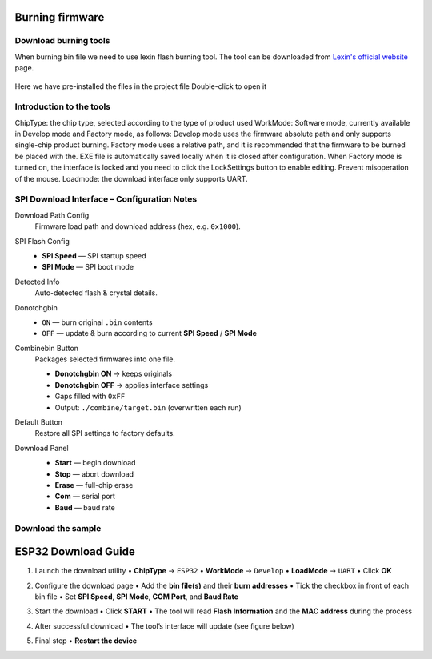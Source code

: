 .. __Burning firmware:

Burning firmware
====================

Download burning tools
^^^^^^^^^^^^^

When burning bin file we need to use lexin flash burning tool. The tool can be downloaded from `Lexin's official website <https://www.espressif.com/zh-hans/support/download/other-tools>`_ page.

   .. image:: /Tutorial/img/乐鑫1.png

   .. image:: /Tutorial/img/乐鑫2.png

Here  we  have  pre-installed  the  files  in  the  project  file Double-click to open it

   .. image:: /Tutorial/img/烧录软件路径.png

Introduction  to  the  tools
^^^^^^^^^^^^^

ChipType:  the  chip  type,  selected  according  to  the  type  of  product  used WorkMode:  Software  mode,  currently  available  in  Develop  mode  and  Factory  mode,  as  follows: Develop  mode  uses  the  firmware  absolute  path  and  only  supports  single-chip  product  burning. Factory  mode  uses  a  relative  path,  and  it  is  recommended  that  the  firmware  to  be  burned  be  placed  with  the. EXE  file  is
automatically  saved  locally  when  it  is  closed  after  configuration. When  Factory  mode  is  turned  on,  the  interface  is  locked  and  you  need  to  click  the  LockSettings  button  to enable  editing.  Prevent  misoperation  of  the  mouse. Loadmode:  the  download  interface  only  supports  UART.

   .. image:: /Tutorial/img/烧录1.png


SPI Download Interface – Configuration Notes
^^^^^^^^^^^^^

Download Path Config
   Firmware load path and download address (hex, e.g. ``0x1000``).

SPI Flash Config
   * **SPI Speed** — SPI startup speed
   * **SPI Mode**  — SPI boot mode

Detected Info
   Auto-detected flash & crystal details.

Donotchgbin
   * ``ON``  — burn original ``.bin`` contents
   * ``OFF`` — update & burn according to current **SPI Speed** / **SPI Mode**

Combinebin Button
   Packages selected firmwares into one file.

   * **Donotchgbin ON**  → keeps originals
   * **Donotchgbin OFF** → applies interface settings
   * Gaps filled with ``0xFF``
   * Output: ``./combine/target.bin`` (overwritten each run)

Default Button
   Restore all SPI settings to factory defaults.

Download Panel
   * **Start** — begin download
   * **Stop**  — abort download
   * **Erase** — full-chip erase
   * **Com**   — serial port
   * **Baud**  — baud rate
  

   .. image:: /Tutorial/img/烧录2.png  

Download  the  sample
^^^^^^^^^^^^^
ESP32 Download Guide
====================

1. Launch the download utility  
   • **ChipType**  → ``ESP32``  
   • **WorkMode**  → ``Develop``  
   • **LoadMode**  → ``UART``  
   • Click **OK**

   .. image:: /Tutorial/img/烧录3.png  

   .. image:: /Tutorial/img/烧录4.png  

2. Configure the download page  
   • Add the **bin file(s)** and their **burn addresses**  
   • Tick the checkbox in front of each bin file  
   • Set **SPI Speed**, **SPI Mode**, **COM Port**, and **Baud Rate**

   .. image:: /Tutorial/img/烧录5.png  

3. Start the download  
   • Click **START**  
   • The tool will read **Flash Information** and the **MAC address** during the process

   .. image:: /Tutorial/img/烧录6.png  

4. After successful download  
   • The tool’s interface will update (see figure below)

   .. image:: /Tutorial/img/烧录7.png  

   .. image:: /Tutorial/img/烧录8.png  

5. Final step  
   • **Restart the device**